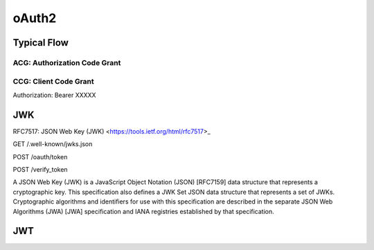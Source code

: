 #####################
oAuth2
#####################


Typical Flow
=====================

ACG: Authorization Code Grant
----------------------------------



CCG: Client Code Grant
----------------------------------

Authorization: Bearer XXXXX




JWK
======================

RFC7517: JSON Web Key (JWK) <https://tools.ietf.org/html/rfc7517>_

GET /.well-known/jwks.json

POST /oauth/token

POST /verify_token


A JSON Web Key (JWK) is a JavaScript Object Notation (JSON) [RFC7159]
data structure that represents a cryptographic key.  This
specification also defines a JWK Set JSON data structure that
represents a set of JWKs.  Cryptographic algorithms and identifiers
for use with this specification are described in the separate JSON
Web Algorithms (JWA) [JWA] specification and IANA registries
established by that specification.


JWT
=======================